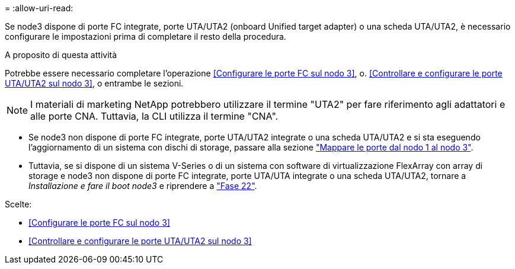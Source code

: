 = 
:allow-uri-read: 


Se node3 dispone di porte FC integrate, porte UTA/UTA2 (onboard Unified target adapter) o una scheda UTA/UTA2, è necessario configurare le impostazioni prima di completare il resto della procedura.

.A proposito di questa attività
Potrebbe essere necessario completare l'operazione <<Configurare le porte FC sul nodo 3>>, o. <<Controllare e configurare le porte UTA/UTA2 sul nodo 3>>, o entrambe le sezioni.


NOTE: I materiali di marketing NetApp potrebbero utilizzare il termine "UTA2" per fare riferimento agli adattatori e alle porte CNA. Tuttavia, la CLI utilizza il termine "CNA".

* Se node3 non dispone di porte FC integrate, porte UTA/UTA2 integrate o una scheda UTA/UTA2 e si sta eseguendo l'aggiornamento di un sistema con dischi di storage, passare alla sezione link:map_ports_node1_node3.html["Mappare le porte dal nodo 1 al nodo 3"].
* Tuttavia, se si dispone di un sistema V-Series o di un sistema con software di virtualizzazione FlexArray con array di storage e node3 non dispone di porte FC integrate, porte UTA/UTA integrate o una scheda UTA/UTA2, tornare a _Installazione e fare il boot node3_ e riprendere a link:install_boot_node3.html#man_install3_step22["Fase 22"].


.Scelte:
* <<Configurare le porte FC sul nodo 3>>
* <<Controllare e configurare le porte UTA/UTA2 sul nodo 3>>

